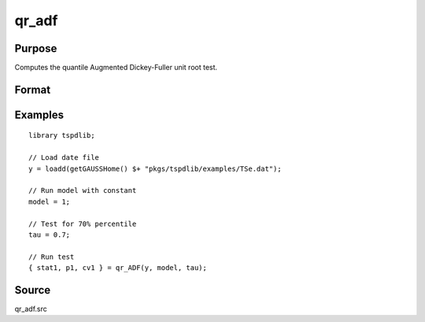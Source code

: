 
qr_adf
==============================================

Purpose
----------------

Computes the quantile Augmented Dickey-Fuller unit root test.

Format
----------------
.. function:: { qr_tstat, lags, cv } = qr_ADF(y, model, tau, [, pmax, ic])
    :noindexentry:

    :param y: Time series data to be tested.
    :type y: Nx1 matrix

    :param model: Model to be implemented.

        =========== ====================
        1           Constant.
        2           Constant and trend.
        =========== ====================

    :type model: Scalar

    :param tau: The quantile (:math:`0 \lt  \tau \lt 1`).
    :type tau: Scalar

    :param pmax: Optional, the maximum number of lags for :math:`\Delta y`. Default = 8.
    :type pmax: Scalar

    :param ic: Optional, the information criterion used for choosing lags. Default = 3.

        =========== ====================
        1           Akaike.
        2           Schwarz.
        3           t-stat significance.
        =========== ====================

    :type ic: Scalar

    :return qr_tstat: Quantile, Dickey-Fuller test statistic.
    :rtype qr_tstat: Scalar

    :return p: Chosen number of lags.
    :rtype p: Scalar
        
    :return cv: 1%, 5%, 10% critical values given the estimated delta2
    :rtype cv: Vector
        
Examples
--------

::

  library tspdlib;

  // Load date file
  y = loadd(getGAUSSHome() $+ "pkgs/tspdlib/examples/TSe.dat");

  // Run model with constant
  model = 1;

  // Test for 70% percentile
  tau = 0.7;

  // Run test
  { stat1, p1, cv1 } = qr_ADF(y, model, tau);

Source
------

qr_adf.src

.. seealso:: Functions :func:`adf`, :func:`adf_1break`, :func:`adf_2breaks`, :func:`qr_kss`, :func:`qr_fourier_adf`
